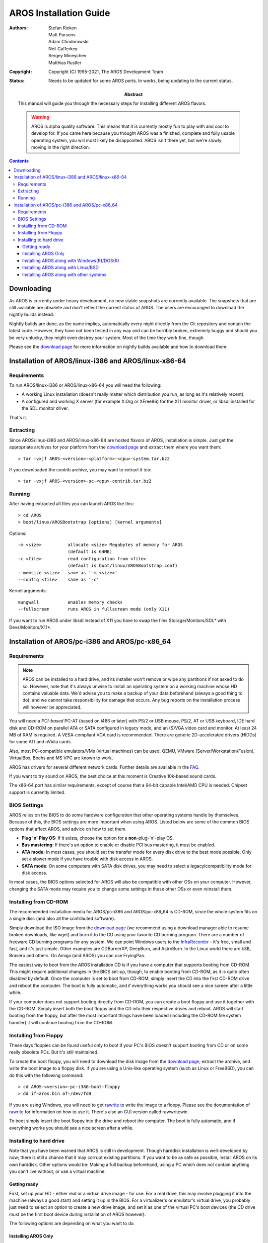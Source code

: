 =======================
AROS Installation Guide
=======================

:Authors:   Stefan Rieken, Matt Parsons, Adam Chodorowski, Neil Cafferkey,
            Sergey Mineychev, Matthias Rustler
:Copyright: Copyright (C) 1995-2021, The AROS Development Team
:Status:    Needs to be updated for some AROS ports. In works, being
            updating to the current status.
:Abstract:
    This manual will guide you through the necessary steps for installing
    different AROS flavors.

    .. Warning::

        AROS is alpha quality software. This means that it is currently mostly
        fun to play with and cool to develop for. If you came here because you
        thought AROS was a finished, complete and fully usable operating
        system, you will most likely be disappointed. AROS isn't there yet,
        but we're slowly moving in the right direction.


.. Contents::


Downloading
===========

As AROS is currently under heavy development, no new stable snapshots are
currently available. The snapshots that are still available are obsolete and
don't reflect the current status of AROS. The users are encouraged to
download the nightly builds instead.

Nightly builds are done, as the name implies, automatically every night
directly from the Git repository and contain the latest code. However, they
have not been tested in any way and can be horribly broken, extremely buggy
and should you be very unlucky, they might even destroy your system. Most of
the time they work fine, though.

Please see the `download page`_ for more information on nightly builds
available and how to download them.



Installation of AROS/linux-i386 and AROS/linux-x86-64
=====================================================


Requirements
------------

To run AROS/linux-i386 or AROS/linux-x86-64 you will need the following:

+ A working Linux installation (doesn't really matter which
  distribution you run, as long as it's relatively recent).
+ A configured and working X server (for example X.Org or XFree86) for
  the X11 monitor driver, or libsdl installed for the SDL monitor driver.

That's it.


Extracting
----------

Since AROS/linux-i386 and AROS/linux-x86-64 are hosted flavors of AROS,
installation is simple. Just get the appropriate archives for your platform
from the `download page`_ and extract them where you want them::

    > tar -vxjf AROS-<version>-<platform>-<cpu>-system.tar.bz2

If you downloaded the contrib archive, you may want to extract it too::

    > tar -vxjf AROS-<version>-pc-<cpu>-contrib.tar.bz2


Running
-------

After having extracted all files you can launch AROS like this::

    > cd AROS
    > boot/linux/AROSBootstrap [options] [kernel arguments]

Options::

     -m <size>          allocate <size> Megabytes of memory for AROS
                        (default is 64MB)
     -c <file>          read configuration from <file>
                        (default is boot/linux/AROSBootstrap.conf)
     --memsize <size>   same as '-m <size>'
     --config <file>    same as '-c'

Kernel arguments::

    mungwall           enables memory checks
    --fullscreen       runs AROS in fullscreen mode (only X11)


If you want to run AROS under libsdl instead of X11 you have to swap the files
Storage/Monitors/SDL* with Devs/Monitors/X11*.



Installation of AROS/pc-i386 and AROS/pc-x86_64
===============================================

Requirements
------------

.. Note::

    AROS can be installed to a hard drive, and its installer won't remove or
    wipe any partitions if not asked to do so. However, note that it's always
    unwise to install an operating system on a working machine whose HD
    contains valuable data. We'd advise you to make a backup of your data
    beforehand (always a good thing to do), and we cannot take responsibility
    for damage that occurs. Any bug reports on the installation process will
    however be appreciated.

You will need a *PCI-based* PC-AT (based on i486 or later) with PS/2
or USB mouse, PS/2, AT or USB keyboard, IDE hard disk and CD-ROM on parallel
ATA or SATA configured in legacy mode, and an (S)VGA video card and monitor.
At least 24 MB of RAM is required. A VESA-compliant VGA card is recommended.
There are generic 2D-accelerated drivers (HIDDs) for some ATI and nVidia
cards.

Also, most PC-compatible emulators/VMs (virtual machines) can be used. QEMU,
VMware (Server/Workstation/Fusion), VirtualBox, Bochs and MS VPC are known to work.

AROS has drivers for several different network cards.
Further details are available in the FAQ_.

If you want to try sound on AROS, the best choice at this moment is
Creative 10k-based sound cards.

The x86-64 port has similar requirements, except of course that
a 64-bit capable Intel/AMD CPU is needed. Chipset support is currently
limited.



BIOS Settings
-------------

AROS relies on the BIOS to do some hardware configuration that other
operating systems handle by themselves. Because of this, the BIOS
settings are more important when using AROS. Listed below are some of
the common BIOS options that affect AROS, and advice on how to set them.

+ **Plug 'n' Play OS:** If it exists, choose the option for a
  **non**-plug-'n'-play OS.

+ **Bus mastering:** If there's an option to enable or disable PCI bus
  mastering, it must be enabled.

+ **ATA mode:** In most cases, you should set the transfer mode for every
  disk drive to the best mode possible. Only set a slower mode if you have
  trouble with disk access in AROS.

+ **SATA mode:** On some computers with SATA disk drives, you may need to
  select a legacy/compatibility mode for disk access.

In most cases, the BIOS options selected for AROS will also be
compatible with other OSs on your computer. However, changing the SATA
mode may require you to change some settings in these other OSs or even
reinstall them.



Installing from CD-ROM
----------------------

The recommended installation media for AROS/pc-i386 and AROS/pc-x86_64 is
CD-ROM, since the whole system fits on a single disc (and also all the
contributed software).

Simply download the ISO image from the `download page`_ (we recommend
using a download manager able to resume broken downloads, like wget)
and burn it to the CD using your favorite CD burning program. There are
a number of freeware CD burning programs for any system. We can point
Windows users to the InfraRecorder__ - it's free, small and fast,
and it's just simple. Other examples are CDBurnerXP, DeepBurn, and AstroBurn.
In the Linux world there are k3B, Brasero and others. On Amiga (and AROS) you
can use FryingPan.

The easiest way to boot from the AROS installation CD is if you have a
computer that supports booting from CD-ROM. This might require additional
changes in the BIOS set-up, though, to enable booting from CD-ROM, as it is
quite often disabled by default.
Once the computer is set to boot from CD-ROM, simply insert the CD into the
first CD-ROM drive and reboot the computer. The boot is fully automatic, and
if everything works you should see a nice screen after a little while.

If your computer does not support booting directly from CD-ROM, you can create
a boot floppy and use it together with the CD-ROM. Simply insert both the
boot floppy and the CD into their respective drives and reboot. AROS will
start booting from the floppy, but after the most important things have been
loaded (including the CD-ROM file system handler) it will continue booting
from the CD-ROM.

__ http://infrarecorder.org/



Installing from Floppy
----------------------

These days floppies can be found useful only to boot if your PC's BIOS
doesn't support booting from CD or on some really obsolete PCs. But it's
still maintained.

To create the boot floppy, you will need to download the disk image from
the `download page`_, extract the archive, and write the boot image to a
floppy disk. If you are using a Unix-like operating system (such as Linux or
FreeBSD), you can do this with the following command::

    > cd AROS-<version>-pc-i386-boot-floppy
    > dd if=aros.bin of=/dev/fd0

If you are using Windows, you will need to get rawrite_ to write the image to
a floppy. Please see the documentation of rawrite_ for information on how to
use it. There's also an GUI version called rawwritewin.


To boot simply insert the boot floppy into the drive and reboot the computer. The boot
is fully automatic, and if everything works you should see a nice screen after
a while.



Installing to hard drive
------------------------

Note that you have been warned that AROS is still in development. Though
harddisk installation is well-developed by now; there is still a chance
that it may corrupt existing partitions. If you want to be as safe as possible,
install AROS on its own harddisk. Other options would be: Making a full backup
beforehand, using a PC which does not contain anything you can't live without,
or use a virtual machine.


Getting ready
^^^^^^^^^^^^^

First, set up your HD - either real or a virtual drive image - for use.
For a real drive, this may involve plugging it into the machine (always
a good start) and setting it up in the BIOS. For a virtualizer's or
emulator's virtual drive, you probably just need to select an option to
create a new drive image, and set it as one of the virtual PC's boot
devices (the CD drive must be the first boot device during installation
of AROS however).

The following options are depending on what you want to do.


Installing AROS Only
^^^^^^^^^^^^^^^^^^^^

The most simple situation is that of installing AROS alone on the whole disk,
either a new one or one with some unneeded data on it. You might also use an
additional HDD for AROS.

Currently the installation is meant to be made by means of the InstallAROS
program, which is located in the *Tools* drawer on your BootCD. Please, launch
it by clicking on its icon. Once it's launched, it'll show you the greeting
screen. 

.. Figure:: /documentation/users/images/installer1.png
   :alt: InstallAROS step 1

Then click the ``Proceed`` button in the installer to get a screen
with installing options.

.. Figure:: /documentation/users/images/installer2.png
   :alt: InstallAROS step 2

You can see the current installing device (ahci.device) and its unit (0),
which is your first HDD. If you intend to install on additional disk, please,
change this number. To find out the number, you can use *Tools/HDToolbox*
utility. Check the option ``Only use free space`` if you want to keep current
partitions as they are, or select ``Wipe disk`` to **erase** existing data on
the hard drive. You can set the size of new AROS partition if you wish, and
add an extra WORK partition to install programs on it. After you click
the ``Proceed`` button again, InstallAROS will create the partition or
partitions, and after that it will ask you to reboot.

.. Figure:: /documentation/users/images/installer3.png
   :alt: InstallAROS step 3

After the reboot, please start InstallAROS again.

.. Figure:: /documentation/users/images/installer4.png
   :alt: InstallAROS step 4

This time, the option ``Use existing AROS partitions`` should be selected.
``Proceed`` with this. You will see some extra options in a window.

.. Figure:: /documentation/users/images/installer5.png
   :alt: InstallAROS step 5

+ ``Choose language Options`` allows you to select the locale of your newly
    installed system (by launching the Prefs/Locale program).
+ ``Install AROS Core System`` allows installing of all AROS base programs
    that the OS needs to function properly.
+ ``Install Extra Software`` allows installing additional programs (located
    in the Extras drawer and, if selected, on the WORK partition).
+ ``Install Development Software`` allows the installation of development
    software, like programming languages.
+ ``Install Bootloader`` enables installing of GRUB bootloader to the MBR of
    HD. (There can be some situations where you don't need to install this.)

Make your choice and click the ``Proceed`` button.

On the next installer screen you can choose which partitions you want to
format and copy files to, and whether a WORK partition is used and whether
files should be copied to it.

.. Figure:: /documentation/users/images/installer6.png
   :alt: InstallAROS step 6

After you made your choices and proceed, the installer will show the GRUB
installation device and the path to the GRUB files for you to check.

.. Figure:: /documentation/users/images/installer7.png
   :alt: InstallAROS step 7

Proceeding, you will see the last screen before installation, which will warn
you that formatting isn't reversible. 

.. Figure:: /documentation/users/images/installer8.png
   :alt: InstallAROS step 8

After clicking
``Proceed`` one last time, you should see the installer doing its work.
You may be asked to select your keyboard type and locale settings, then the
files are being copied. This may take a while; be patient, please.

.. Figure:: /documentation/users/images/installer9.png
   :alt: InstallAROS step 9


After the installation is finished, you can remove the AROS Live CD from the
CD-ROM drive and reboot into your newly-installed AROS system.



Installing AROS along with Windows(R)/DOS(R)
^^^^^^^^^^^^^^^^^^^^^^^^^^^^^^^^^^^^^^^^^^^^

Installing AROS along with Windows should be an easy task (assuming you use
Windows XP). Generally, you'll just need to follow the installer prompts as
shown above to make this working. The installer is designed to automatically
detect your Windows installation and put it in the GRUB menu. Check the
chapter above about standalone AROS installation for the details of the
procedure.

If you ever need to restore the previous NT loader, you can use the ``fixmbr``
command in the recovery console from your Windows installation CD.


There can be problems with some older and newer Windows versions (like 95/98
and Vista).  For installing over Vista you can use steps, similar to the ones
for Linux with GRUB installer. In cases where Grub should be installed and
used to boot Vista, you'd just need to add a menu entry to your
/boot/grub/menu.lst::

    title Windows Vista
    root (hd0,0)
    makeactive
    chainloader +1

If you prefer to use the Vista bootloader, there are programs like EasyBCD to
manage its behavior.

TO-DO more...



Installing AROS along with Linux/BSD
^^^^^^^^^^^^^^^^^^^^^^^^^^^^^^^^^^^^

Installing AROS along with Linux or BSD systems is almost the same as doing so
for Windows. You'll need to create free space for AROS with available tools.
Then use InstallAROS to do the partitioning and formatting of the AROS
partition and copy the system on to it. (You can use additional WORK partition
if you want to.) It's better, however, not to install the bootloader
(uncheck the corresponding checkbox)::

    [ ] Install Bootloader

After the installer has finished copying the files, it will ask you to reboot.
After the reboot you'll need to boot your Linux/BSD again, to set up the
bootloader.
AROS uses a patched GRUB bootloader, able to load a kernel from AFFS. But you
don't have to use it, if you put AROS kernel in the location of your system
kernel is - usually /boot - and use a conventional GRUB from your
distribution. Just copy ``/boot/aros-i386.gz`` from AROS LiveCD to ``/boot``.
Then put some new lines to the end of your ``/boot/grub/menu.lst`` file to
include an AROS menu entry::

    title AROS VBE  640x480  16bpp
    root (hd0,0)
    kernel /boot/aros-pc-i386.gz vesa=640x480x16 ATA=32bit floppy=disabled
    quiet
    boot

You can change the kernel's parameters to set the screen resolution. The
'floppy=disabled' option disables the floppy trackdisk device, as this device
is not too useful these days but can cause troubles in some cases.

If you happen to use lilo or any other bootloader, this trick won't be that
easy. (It's hard to make lilo booting AROS kernel.) You will need to somehow
chain load AROS GRUB and set it to start up a kernel.

After the reboot, you should be able to see an AROS entry in the GRUB menu and
to boot AROS.



Installing AROS along with other systems
^^^^^^^^^^^^^^^^^^^^^^^^^^^^^^^^^^^^^^^^

A lot of other operating systems exist on the platforms AROS supports. If your
system uses GRUB bootloader the process should be fairly similar to the one
for Linux. If not, please remember that all you need for AROS to boot is just
to place its files on a partition where GRUB can find it and boot the kernel.

TO-DO more...



.. _`download page`: ../../download
.. _rawrite: https://uranus.chrysocome.net/linux/rawwrite.htm
.. _`AROS Archives`: https://archives.arosworld.org
.. _FAQ: faq
